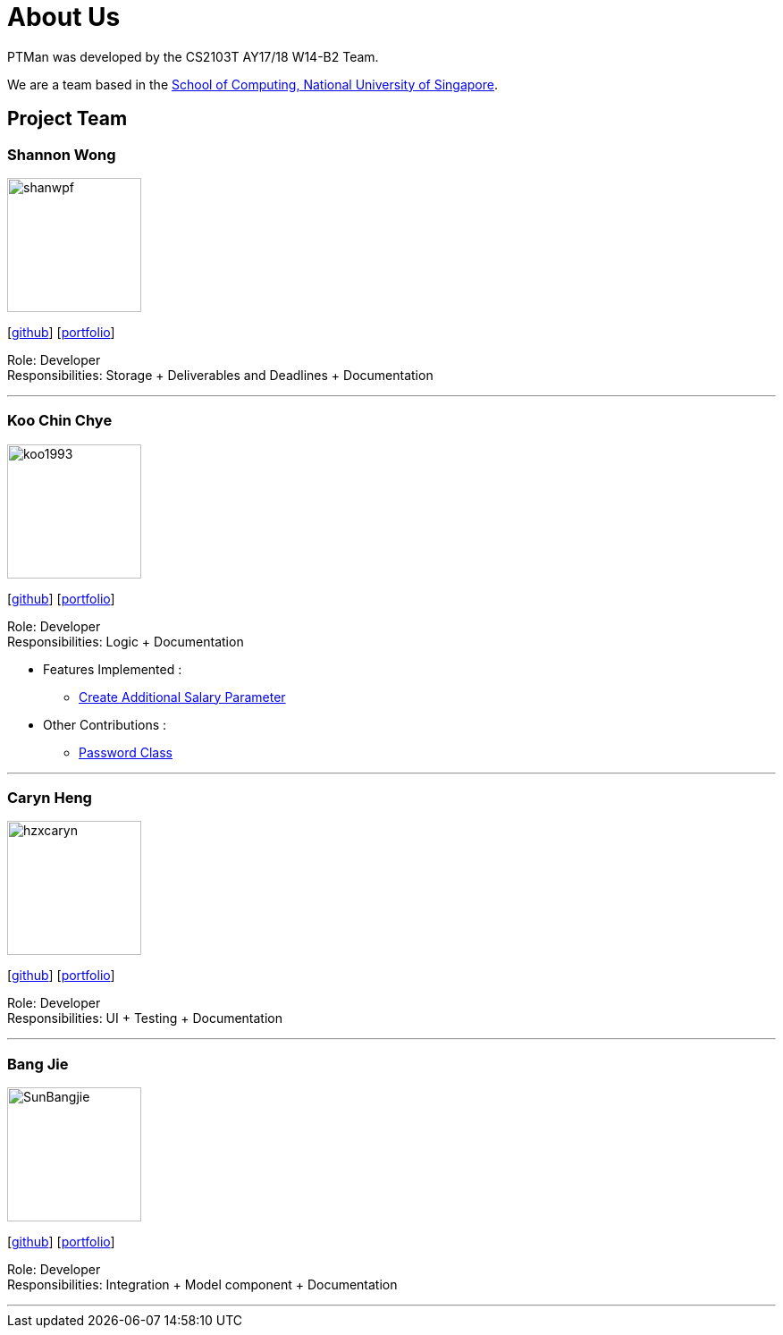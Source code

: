 = About Us
:relfileprefix: team/
:imagesDir: images
:stylesDir: stylesheets

PTMan was developed by the CS2103T AY17/18 W14-B2 Team.

We are a team based in the http://www.comp.nus.edu.sg[School of Computing, National University of Singapore].

== Project Team

=== Shannon Wong
image::shanwpf.jpg[width="150", align="left"]
{empty}[https://github.com/shanwpf[github]] [<<shannonwong#, portfolio>>]

Role: Developer +
Responsibilities: Storage + Deliverables and Deadlines + Documentation

'''

=== Koo Chin Chye
image::koo1993.jpg[width="150", align="left"]
{empty}[http://github.com/koo1993[github]] [<<koo1993#, portfolio>>]

Role: Developer +
Responsibilities: Logic + Documentation

* Features Implemented : +
** https://github.com/CS2103JAN2018-W14-B2/main/pull/32[Create Additional Salary Parameter]



* Other Contributions : +
** https://github.com/CS2103JAN2018-W14-B2/main/pull/20[Password Class]

'''

=== Caryn Heng
image::hzxcaryn.jpg[width="150", align="left"]
{empty}[http://github.com/hzxcaryn[github]] [<<hzxcaryn#, portfolio>>]

Role: Developer +
Responsibilities: UI + Testing + Documentation

'''

=== Bang Jie
image::SunBangjie.jpg[width="150", align="left"]
{empty}[http://github.com/SunBangjie[github]] [<<SunBangjie#, portfolio>>]

Role: Developer +
Responsibilities: Integration + Model component + Documentation

'''

